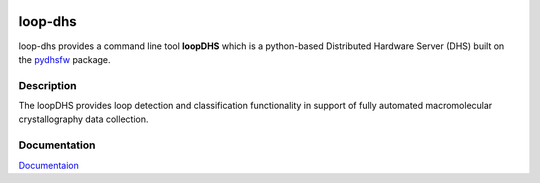 .. image:: https://readthedocs.org/projects/loop-dhs/badge/?version=latest
   :alt: Documentation Status
   :target: https://loop-dhs.readthedocs.io/en/latest/?badge=latest
.. image:: https://img.shields.io/github/v/tag/dsclassen/loop-dhs
   :alt: GitHub tag (latest by date)

========
loop-dhs
========

loop-dhs provides a command line tool **loopDHS** which is a python-based Distributed Hardware Server (DHS) built on the `pydhsfw <https://github.com/tetrahedron-technologies/pydhsfw>`_ package.

Description
===========

The loopDHS provides loop detection and classification functionality in support of fully automated macromolecular crystallography data collection.

Documentation
=============

`Documentaion <https://loop-dhs.readthedocs.io/>`_
